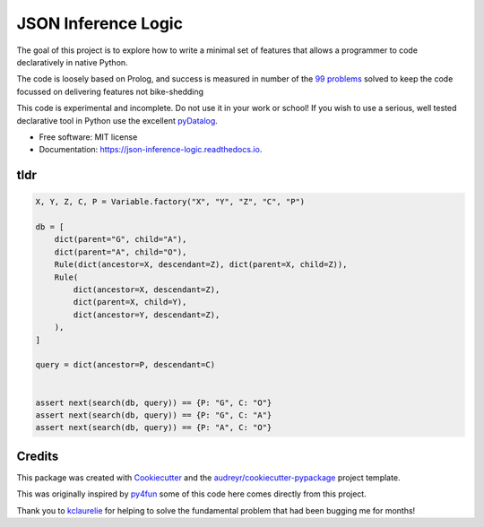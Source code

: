 ====================
JSON Inference Logic
====================


.. image:: https://img.shields.io/pypi/v/json_inference_logic.svg
        :target: https://pypi.python.org/pypi/json_inference_logic

.. image:: https://img.shields.io/travis/gecBurton/json_inference_logic.svg
        :target: https://travis-ci.com/gecBurton/json_inference_logic

.. image:: https://readthedocs.org/projects/json-inference-logic/badge/?version=latest
        :target: https://json-inference-logic.readthedocs.io/en/latest/?badge=latest
        :alt: Documentation Status


.. image:: https://pyup.io/repos/github/gecBurton/json_inference_logic/shield.svg
     :target: https://pyup.io/repos/github/gecBurton/json_inference_logic/
     :alt: Updates



The goal of this project is to explore how to write a minimal
set of features that allows a programmer to code declaratively
in native Python.

The code is loosely based on Prolog, and success is measured in
number of the `99 problems`_ solved to keep the code focussed
on delivering features not bike-shedding


This code is experimental and incomplete. Do not use it in your
work or school! If you wish to use a serious, well tested
declarative tool in Python use the excellent pyDatalog_.

* Free software: MIT license
* Documentation: https://json-inference-logic.readthedocs.io.

tldr
----

.. code-block:: python

    X, Y, Z, C, P = Variable.factory("X", "Y", "Z", "C", "P")

    db = [
        dict(parent="G", child="A"),
        dict(parent="A", child="O"),
        Rule(dict(ancestor=X, descendant=Z), dict(parent=X, child=Z)),
        Rule(
            dict(ancestor=X, descendant=Z),
            dict(parent=X, child=Y),
            dict(ancestor=Y, descendant=Z),
        ),
    ]

    query = dict(ancestor=P, descendant=C)


    assert next(search(db, query)) == {P: "G", C: "O"}
    assert next(search(db, query)) == {P: "G", C: "A"}
    assert next(search(db, query)) == {P: "A", C: "O"}






Credits
-------

This package was created with Cookiecutter_ and the `audreyr/cookiecutter-pypackage`_ project template.

This was originally inspired by py4fun_ some of this code here comes directly
from this project.

Thank you to kclaurelie_ for helping to solve the fundamental
problem that had been bugging me for months!

.. _Cookiecutter: https://github.com/audreyr/cookiecutter
.. _`audreyr/cookiecutter-pypackage`: https://github.com/audreyr/cookiecutter-pypackage
.. _`99 problems`: https://www.ic.unicamp.br/~meidanis/courses/mc336/2009s2/prolog/problemas/
.. _pyDatalog: https://pypi.org/project/pyDatalog/
.. _py4fun: https://www.openbookproject.net/py4fun/prolog/prolog1.html
.. _kclaurelie: https://github.com/kclaurelie
.. _LINQ: https://docs.microsoft.com/en-us/dotnet/csharp/programming-guide/concepts/linq/
